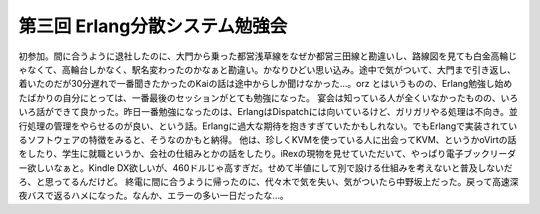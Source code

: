 ﻿第三回 Erlang分散システム勉強会
######################################


初参加。間に合うように退社したのに、大門から乗った都営浅草線をなぜか都営三田線と勘違いし、路線図を見ても白金高輪じゃなくて、高輪台しかなく、駅名変わったのかなぁと勘違い。かなりひどい思い込み。途中で気がついて、大門まで引き返し、着いたのだが30分遅れで一番聞きたかったのKaiの話は途中からしか聞けなかった…。orz
とはいうものの、Erlang勉強し始めたばかりの自分にとっては、一番最後のセッションがとても勉強になった。
宴会は知っている人が全くいなかったものの、いろいろ話ができて良かった。昨日一番勉強になったのは、ErlangはDispatchには向いているけど、ガリガリやる処理は不向き。並行処理の管理をやらせるのが良い、という話。Erlangに過大な期待を抱きすぎていたかもしれない。でもErlangで実装されているソフトウェアの特徴をみると、そうなのかもと納得。
他は、珍しくKVMを使っている人に出会ってKVM、というかoVirtの話をしたり、学生に就職というか、会社の仕組みとかの話をしたり。iRexの現物を見せていただいて、やっぱり電子ブックリーダー欲しいなぁと。Kindle DX欲しいが、460ドルじゃ高すぎだ。せめて半値にして別で設ける仕組みを考えないと普及しないだろ、と思ってるんだけど。
終電に間に合うように帰ったのに、代々木で気を失い、気がついたら中野坂上だった。戻って高速深夜バスで返るハメになった。なんか、エラーの多い一日だったな…。



.. author:: mkouhei
.. categories:: エラー, 
.. tags::


